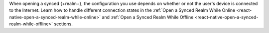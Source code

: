 When opening a synced {+realm+}, the configuration you use depends on whether 
or not the user's device is connected to the Internet. Learn how to handle different
connection states in the :ref:`Open a Synced Realm While Online <react-native-open-a-synced-realm-while-online>` 
and :ref:`Open a Synced Realm While Offline <react-native-open-a-synced-realm-while-offline>` 
sections.
